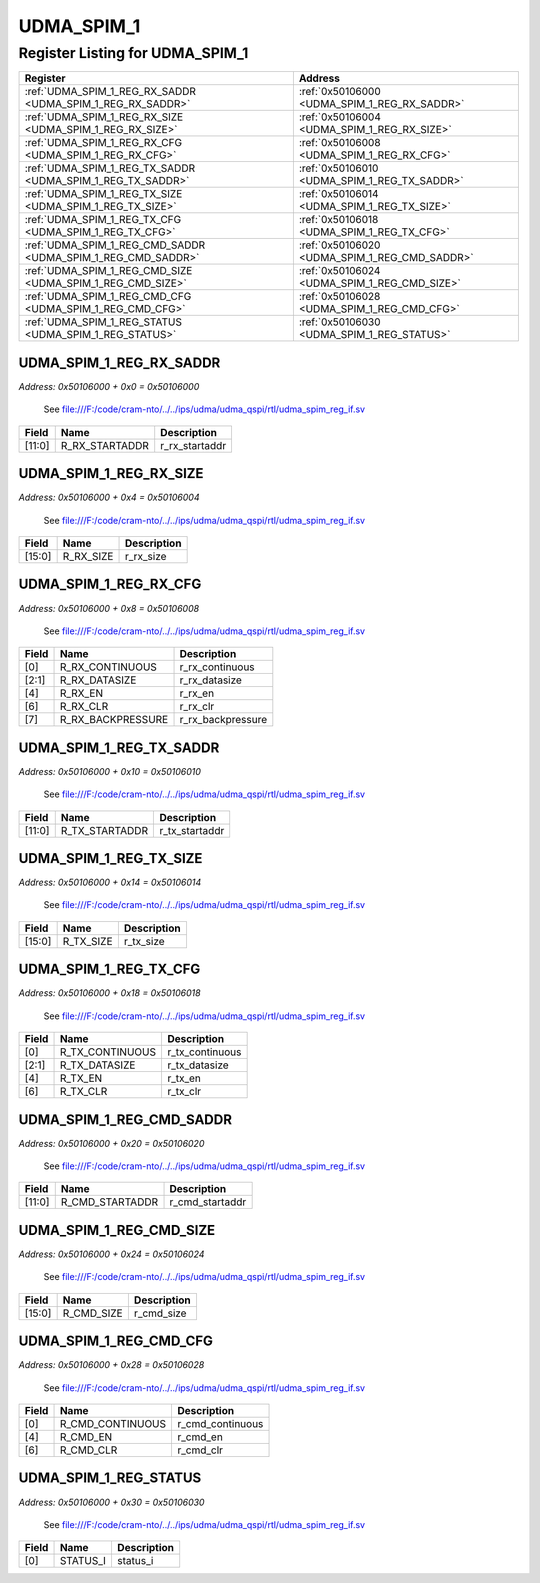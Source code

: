 UDMA_SPIM_1
===========

Register Listing for UDMA_SPIM_1
--------------------------------

+--------------------------------------------------------------+-----------------------------------------------+
| Register                                                     | Address                                       |
+==============================================================+===============================================+
| :ref:`UDMA_SPIM_1_REG_RX_SADDR <UDMA_SPIM_1_REG_RX_SADDR>`   | :ref:`0x50106000 <UDMA_SPIM_1_REG_RX_SADDR>`  |
+--------------------------------------------------------------+-----------------------------------------------+
| :ref:`UDMA_SPIM_1_REG_RX_SIZE <UDMA_SPIM_1_REG_RX_SIZE>`     | :ref:`0x50106004 <UDMA_SPIM_1_REG_RX_SIZE>`   |
+--------------------------------------------------------------+-----------------------------------------------+
| :ref:`UDMA_SPIM_1_REG_RX_CFG <UDMA_SPIM_1_REG_RX_CFG>`       | :ref:`0x50106008 <UDMA_SPIM_1_REG_RX_CFG>`    |
+--------------------------------------------------------------+-----------------------------------------------+
| :ref:`UDMA_SPIM_1_REG_TX_SADDR <UDMA_SPIM_1_REG_TX_SADDR>`   | :ref:`0x50106010 <UDMA_SPIM_1_REG_TX_SADDR>`  |
+--------------------------------------------------------------+-----------------------------------------------+
| :ref:`UDMA_SPIM_1_REG_TX_SIZE <UDMA_SPIM_1_REG_TX_SIZE>`     | :ref:`0x50106014 <UDMA_SPIM_1_REG_TX_SIZE>`   |
+--------------------------------------------------------------+-----------------------------------------------+
| :ref:`UDMA_SPIM_1_REG_TX_CFG <UDMA_SPIM_1_REG_TX_CFG>`       | :ref:`0x50106018 <UDMA_SPIM_1_REG_TX_CFG>`    |
+--------------------------------------------------------------+-----------------------------------------------+
| :ref:`UDMA_SPIM_1_REG_CMD_SADDR <UDMA_SPIM_1_REG_CMD_SADDR>` | :ref:`0x50106020 <UDMA_SPIM_1_REG_CMD_SADDR>` |
+--------------------------------------------------------------+-----------------------------------------------+
| :ref:`UDMA_SPIM_1_REG_CMD_SIZE <UDMA_SPIM_1_REG_CMD_SIZE>`   | :ref:`0x50106024 <UDMA_SPIM_1_REG_CMD_SIZE>`  |
+--------------------------------------------------------------+-----------------------------------------------+
| :ref:`UDMA_SPIM_1_REG_CMD_CFG <UDMA_SPIM_1_REG_CMD_CFG>`     | :ref:`0x50106028 <UDMA_SPIM_1_REG_CMD_CFG>`   |
+--------------------------------------------------------------+-----------------------------------------------+
| :ref:`UDMA_SPIM_1_REG_STATUS <UDMA_SPIM_1_REG_STATUS>`       | :ref:`0x50106030 <UDMA_SPIM_1_REG_STATUS>`    |
+--------------------------------------------------------------+-----------------------------------------------+

UDMA_SPIM_1_REG_RX_SADDR
^^^^^^^^^^^^^^^^^^^^^^^^

`Address: 0x50106000 + 0x0 = 0x50106000`

    See file:///F:/code/cram-nto/../../ips/udma/udma_qspi/rtl/udma_spim_reg_if.sv

    .. wavedrom::
        :caption: UDMA_SPIM_1_REG_RX_SADDR

        {
            "reg": [
                {"name": "r_rx_startaddr",  "bits": 12},
                {"bits": 20}
            ], "config": {"hspace": 400, "bits": 32, "lanes": 1 }, "options": {"hspace": 400, "bits": 32, "lanes": 1}
        }


+--------+----------------+----------------+
| Field  | Name           | Description    |
+========+================+================+
| [11:0] | R_RX_STARTADDR | r_rx_startaddr |
+--------+----------------+----------------+

UDMA_SPIM_1_REG_RX_SIZE
^^^^^^^^^^^^^^^^^^^^^^^

`Address: 0x50106000 + 0x4 = 0x50106004`

    See file:///F:/code/cram-nto/../../ips/udma/udma_qspi/rtl/udma_spim_reg_if.sv

    .. wavedrom::
        :caption: UDMA_SPIM_1_REG_RX_SIZE

        {
            "reg": [
                {"name": "r_rx_size",  "bits": 16},
                {"bits": 16}
            ], "config": {"hspace": 400, "bits": 32, "lanes": 1 }, "options": {"hspace": 400, "bits": 32, "lanes": 1}
        }


+--------+-----------+-------------+
| Field  | Name      | Description |
+========+===========+=============+
| [15:0] | R_RX_SIZE | r_rx_size   |
+--------+-----------+-------------+

UDMA_SPIM_1_REG_RX_CFG
^^^^^^^^^^^^^^^^^^^^^^

`Address: 0x50106000 + 0x8 = 0x50106008`

    See file:///F:/code/cram-nto/../../ips/udma/udma_qspi/rtl/udma_spim_reg_if.sv

    .. wavedrom::
        :caption: UDMA_SPIM_1_REG_RX_CFG

        {
            "reg": [
                {"name": "r_rx_continuous",  "bits": 1},
                {"name": "r_rx_datasize",  "bits": 2},
                {"bits": 1},
                {"name": "r_rx_en",  "bits": 1},
                {"bits": 1},
                {"name": "r_rx_clr",  "bits": 1},
                {"name": "r_rx_backpressure",  "bits": 1},
                {"bits": 24}
            ], "config": {"hspace": 400, "bits": 32, "lanes": 4 }, "options": {"hspace": 400, "bits": 32, "lanes": 4}
        }


+-------+-------------------+-------------------+
| Field | Name              | Description       |
+=======+===================+===================+
| [0]   | R_RX_CONTINUOUS   | r_rx_continuous   |
+-------+-------------------+-------------------+
| [2:1] | R_RX_DATASIZE     | r_rx_datasize     |
+-------+-------------------+-------------------+
| [4]   | R_RX_EN           | r_rx_en           |
+-------+-------------------+-------------------+
| [6]   | R_RX_CLR          | r_rx_clr          |
+-------+-------------------+-------------------+
| [7]   | R_RX_BACKPRESSURE | r_rx_backpressure |
+-------+-------------------+-------------------+

UDMA_SPIM_1_REG_TX_SADDR
^^^^^^^^^^^^^^^^^^^^^^^^

`Address: 0x50106000 + 0x10 = 0x50106010`

    See file:///F:/code/cram-nto/../../ips/udma/udma_qspi/rtl/udma_spim_reg_if.sv

    .. wavedrom::
        :caption: UDMA_SPIM_1_REG_TX_SADDR

        {
            "reg": [
                {"name": "r_tx_startaddr",  "bits": 12},
                {"bits": 20}
            ], "config": {"hspace": 400, "bits": 32, "lanes": 1 }, "options": {"hspace": 400, "bits": 32, "lanes": 1}
        }


+--------+----------------+----------------+
| Field  | Name           | Description    |
+========+================+================+
| [11:0] | R_TX_STARTADDR | r_tx_startaddr |
+--------+----------------+----------------+

UDMA_SPIM_1_REG_TX_SIZE
^^^^^^^^^^^^^^^^^^^^^^^

`Address: 0x50106000 + 0x14 = 0x50106014`

    See file:///F:/code/cram-nto/../../ips/udma/udma_qspi/rtl/udma_spim_reg_if.sv

    .. wavedrom::
        :caption: UDMA_SPIM_1_REG_TX_SIZE

        {
            "reg": [
                {"name": "r_tx_size",  "bits": 16},
                {"bits": 16}
            ], "config": {"hspace": 400, "bits": 32, "lanes": 1 }, "options": {"hspace": 400, "bits": 32, "lanes": 1}
        }


+--------+-----------+-------------+
| Field  | Name      | Description |
+========+===========+=============+
| [15:0] | R_TX_SIZE | r_tx_size   |
+--------+-----------+-------------+

UDMA_SPIM_1_REG_TX_CFG
^^^^^^^^^^^^^^^^^^^^^^

`Address: 0x50106000 + 0x18 = 0x50106018`

    See file:///F:/code/cram-nto/../../ips/udma/udma_qspi/rtl/udma_spim_reg_if.sv

    .. wavedrom::
        :caption: UDMA_SPIM_1_REG_TX_CFG

        {
            "reg": [
                {"name": "r_tx_continuous",  "bits": 1},
                {"name": "r_tx_datasize",  "bits": 2},
                {"bits": 1},
                {"name": "r_tx_en",  "bits": 1},
                {"bits": 1},
                {"name": "r_tx_clr",  "bits": 1},
                {"bits": 25}
            ], "config": {"hspace": 400, "bits": 32, "lanes": 4 }, "options": {"hspace": 400, "bits": 32, "lanes": 4}
        }


+-------+-----------------+-----------------+
| Field | Name            | Description     |
+=======+=================+=================+
| [0]   | R_TX_CONTINUOUS | r_tx_continuous |
+-------+-----------------+-----------------+
| [2:1] | R_TX_DATASIZE   | r_tx_datasize   |
+-------+-----------------+-----------------+
| [4]   | R_TX_EN         | r_tx_en         |
+-------+-----------------+-----------------+
| [6]   | R_TX_CLR        | r_tx_clr        |
+-------+-----------------+-----------------+

UDMA_SPIM_1_REG_CMD_SADDR
^^^^^^^^^^^^^^^^^^^^^^^^^

`Address: 0x50106000 + 0x20 = 0x50106020`

    See file:///F:/code/cram-nto/../../ips/udma/udma_qspi/rtl/udma_spim_reg_if.sv

    .. wavedrom::
        :caption: UDMA_SPIM_1_REG_CMD_SADDR

        {
            "reg": [
                {"name": "r_cmd_startaddr",  "bits": 12},
                {"bits": 20}
            ], "config": {"hspace": 400, "bits": 32, "lanes": 1 }, "options": {"hspace": 400, "bits": 32, "lanes": 1}
        }


+--------+-----------------+-----------------+
| Field  | Name            | Description     |
+========+=================+=================+
| [11:0] | R_CMD_STARTADDR | r_cmd_startaddr |
+--------+-----------------+-----------------+

UDMA_SPIM_1_REG_CMD_SIZE
^^^^^^^^^^^^^^^^^^^^^^^^

`Address: 0x50106000 + 0x24 = 0x50106024`

    See file:///F:/code/cram-nto/../../ips/udma/udma_qspi/rtl/udma_spim_reg_if.sv

    .. wavedrom::
        :caption: UDMA_SPIM_1_REG_CMD_SIZE

        {
            "reg": [
                {"name": "r_cmd_size",  "bits": 16},
                {"bits": 16}
            ], "config": {"hspace": 400, "bits": 32, "lanes": 1 }, "options": {"hspace": 400, "bits": 32, "lanes": 1}
        }


+--------+------------+-------------+
| Field  | Name       | Description |
+========+============+=============+
| [15:0] | R_CMD_SIZE | r_cmd_size  |
+--------+------------+-------------+

UDMA_SPIM_1_REG_CMD_CFG
^^^^^^^^^^^^^^^^^^^^^^^

`Address: 0x50106000 + 0x28 = 0x50106028`

    See file:///F:/code/cram-nto/../../ips/udma/udma_qspi/rtl/udma_spim_reg_if.sv

    .. wavedrom::
        :caption: UDMA_SPIM_1_REG_CMD_CFG

        {
            "reg": [
                {"name": "r_cmd_continuous",  "bits": 1},
                {"bits": 3},
                {"name": "r_cmd_en",  "bits": 1},
                {"bits": 1},
                {"name": "r_cmd_clr",  "bits": 1},
                {"bits": 25}
            ], "config": {"hspace": 400, "bits": 32, "lanes": 4 }, "options": {"hspace": 400, "bits": 32, "lanes": 4}
        }


+-------+------------------+------------------+
| Field | Name             | Description      |
+=======+==================+==================+
| [0]   | R_CMD_CONTINUOUS | r_cmd_continuous |
+-------+------------------+------------------+
| [4]   | R_CMD_EN         | r_cmd_en         |
+-------+------------------+------------------+
| [6]   | R_CMD_CLR        | r_cmd_clr        |
+-------+------------------+------------------+

UDMA_SPIM_1_REG_STATUS
^^^^^^^^^^^^^^^^^^^^^^

`Address: 0x50106000 + 0x30 = 0x50106030`

    See file:///F:/code/cram-nto/../../ips/udma/udma_qspi/rtl/udma_spim_reg_if.sv

    .. wavedrom::
        :caption: UDMA_SPIM_1_REG_STATUS

        {
            "reg": [
                {"name": "status_i",  "bits": 1},
                {"bits": 31}
            ], "config": {"hspace": 400, "bits": 32, "lanes": 4 }, "options": {"hspace": 400, "bits": 32, "lanes": 4}
        }


+-------+----------+-------------+
| Field | Name     | Description |
+=======+==========+=============+
| [0]   | STATUS_I | status_i    |
+-------+----------+-------------+


